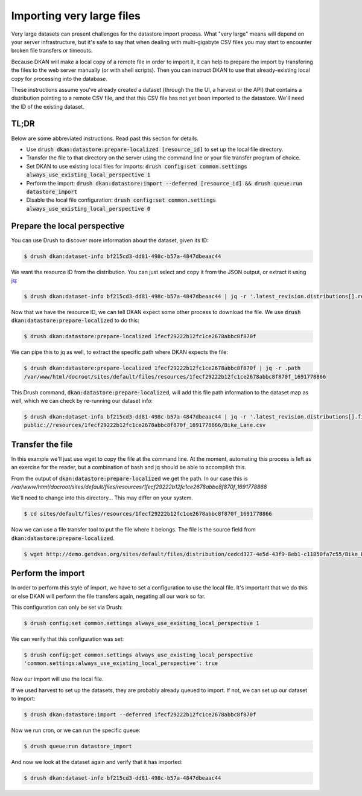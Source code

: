 Importing very large files
--------------------------

Very large datasets can present challenges for the datastore import process. What "very large" means will depend on your server infrastructure, but it's safe to say that when dealing with multi-gigabyte CSV files you may start to encounter broken file transfers or timeouts.

Because DKAN will make a local copy of a remote file in order to import it, it can help to prepare the import by transfering the files to the web server manually (or with shell scripts). Then you can instruct DKAN to use that already-existing local copy for processing into the database.

These instructions assume you've already created a dataset (through the the UI, a harvest or the API) that contains a distribution pointing to a remote CSV file, and that this CSV file has not yet been imported to the datastore. We'll need the ID of the existing dataset.

TL;DR
=====

Below are some abbreviated instructions. Read past this section for details.

- Use :code:`drush dkan:datastore:prepare-localized [resource_id]` to set up the local file directory.
- Transfer the file to that directory on the server using the command line or your file transfer program of choice.
- Set DKAN to use existing local files for imports: :code:`drush config:set common.settings always_use_existing_local_perspective 1`
- Perform the import: :code:`drush dkan:datastore:import --deferred [resource_id] && drush queue:run datastore_import`
- Disable the local file configuration: :code:`drush config:set common.settings always_use_existing_local_perspective 0`

Prepare the local perspective
=============================

You can use Drush to discover more information about the dataset, given its ID:

.. code-block::

    $ drush dkan:dataset-info bf215cd3-dd81-498c-b57a-4847dbeaac44

.. code-block:: json
    :caption: Response

    {
        "latest_revision": {
            "uuid": "bf215cd3-dd81-498c-b57a-4847dbeaac44",
            "node_id": "5",
            "revision_id": "5",
            "moderation_state": "published",
            "title": "New Dataset",
            "modified_date_metadata": "2020-08-12",
            "modified_date_dkan": "2023-08-11T18:34:25+0000",
            "distributions": [
                {
                    "distribution_uuid": "3ce75e28-5a07-5351-804c-ecb9b412986b",
                    "resource_id": "1fecf29222b12fc1ce2678abbc8f870f",
                    "resource_version": "1691778866",
                    "fetcher_status": "waiting",
                    "fetcher_percent_done": 0,
                    "file_path": "not found",
                    "source_path": "http:\/\/demo.getdkan.org\/sites\/default\/files\/distribution\/cedcd327-4e5d-43f9-8eb1-c11850fa7c55\/Bike_Lane.csv",
                    "importer_percent_done": 0,
                    "importer_status": "waiting",
                    "importer_error": null,
                    "table_name": "not found"
                }
            ]
        }
    }

We want the resource ID from the distribution. You can just select and copy it from the JSON output, or extract it using `jq <https://jqlang.github.io/jq/>`_:

.. code-block::

    $ drush dkan:dataset-info bf215cd3-dd81-498c-b57a-4847dbeaac44 | jq -r '.latest_revision.distributions[].resource_id'

.. code-block::
    :caption: Response

    1fecf29222b12fc1ce2678abbc8f870f

Now that we have the resource ID, we can tell DKAN expect some other process to download the file. We use :code:`drush dkan:datastore:prepare-localized` to do this:

.. code-block::

    $ drush dkan:datastore:prepare-localized 1fecf29222b12fc1ce2678abbc8f870f

.. code-block:: json
    :caption: Response

    {
        "source": "http:\/\/demo.getdkan.org\/sites\/default\/files\/distribution\/cedcd327-4e5d-43f9-8eb1-c11850fa7c55\/Bike_Lane.csv",
        "path_uri": "public:\/\/resources\/1fecf29222b12fc1ce2678abbc8f870f_1691778866",
        "path": "\/var\/www\/html\/docroot\/sites\/default\/files\/resources\/1fecf29222b12fc1ce2678abbc8f870f_1691778866",
        "file_uri": "public:\/\/resources\/1fecf29222b12fc1ce2678abbc8f870f_1691778866\/Bike_Lane.csv",
        "file": "\/var\/www\/html\/docroot\/sites\/default\/files\/resources\/1fecf29222b12fc1ce2678abbc8f870f_1691778866\/Bike_Lane.csv"
    }

We can pipe this to jq as well, to extract the specific path where DKAN expects the file:

.. code-block::

    $ drush dkan:datastore:prepare-localized 1fecf29222b12fc1ce2678abbc8f870f | jq -r .path
    /var/www/html/docroot/sites/default/files/resources/1fecf29222b12fc1ce2678abbc8f870f_1691778866

This Drush command, :code:`dkan:datastore:prepare-localized`, will add this file path information to the dataset map as well, which we can check by re-running our dataset info:

.. code-block::

    $ drush dkan:dataset-info bf215cd3-dd81-498c-b57a-4847dbeaac44 | jq -r '.latest_revision.distributions[].file_path'
    public://resources/1fecf29222b12fc1ce2678abbc8f870f_1691778866/Bike_Lane.csv

Transfer the file
=================

In this example we'll just use wget to copy the file at the command line. At the moment, automating this process is left as an exercise for the reader, but a combination of bash and jq should be able to accomplish this.

From the output of :code:`dkan:datastore:prepare-localized` we get the path. In our case this is */var/www/html/docroot/sites/default/files/resources/1fecf29222b12fc1ce2678abbc8f870f_1691778866*

We'll need to change into this directory… This may differ on your system.

.. code-block::

    $ cd sites/default/files/resources/1fecf29222b12fc1ce2678abbc8f870f_1691778866

Now we can use a file transfer tool to put the file where it belongs. The file is the source field from :code:`dkan:datastore:prepare-localized`.

.. code-block::

    $ wget http://demo.getdkan.org/sites/default/files/distribution/cedcd327-4e5d-43f9-8eb1-c11850fa7c55/Bike_Lane.csv

Perform the import
==================

In order to perform this style of import, we have to set a configuration to use the local file. It's important that we do this or else DKAN will perform the file transfers again, negating all our work so far.

This configuration can only be set via Drush:

.. code-block::

    $ drush config:set common.settings always_use_existing_local_perspective 1

We can verify that this configuration was set:

.. code-block::

    $ drush config:get common.settings always_use_existing_local_perspective
    'common.settings:always_use_existing_local_perspective': true

Now our import will use the local file.

If we used harvest to set up the datasets, they are probably already queued to import. If not, we can set up our dataset to import:

.. code-block::

    $ drush dkan:datastore:import --deferred 1fecf29222b12fc1ce2678abbc8f870f

.. code-block:: shell-session
    :caption: Response

    [notice] Queued import for 5c10426922cb88f20d3f5a2ae45d2f11

Now we run cron, or we can run the specific queue:

.. code-block::

    $ drush queue:run datastore_import

.. code-block:: shell-session
    :caption: Response

     [notice] ResourceLocalizer for 1fecf29222b12fc1ce2678abbc8f870f__ completed.
     [notice] ImportService for 1fecf29222b12fc1ce2678abbc8f870f__ completed.
     [success] Processed 1 items from the datastore_import queue in 0.25 sec.

And now we look at the dataset again and verify that it has imported:

.. code-block::

    $ drush dkan:dataset-info bf215cd3-dd81-498c-b57a-4847dbeaac44

.. code-block:: json
    :caption: Response

    {
        "latest_revision": {
            "uuid": "bf215cd3-dd81-498c-b57a-4847dbeaac44",
            "node_id": "5",
            "revision_id": "5",
            "moderation_state": "published",
            "title": "New Dataset",
            "modified_date_metadata": "2020-08-12",
            "modified_date_dkan": "2023-08-11T18:34:25+0000",
            "distributions": [
                {
                    "distribution_uuid": "3ce75e28-5a07-5351-804c-ecb9b412986b",
                    "resource_id": "1fecf29222b12fc1ce2678abbc8f870f",
                    "resource_version": "1691778866",
                    "fetcher_status": "done",
                    "fetcher_percent_done": 100,
                    "file_path": "public:\/\/resources\/1fecf29222b12fc1ce2678abbc8f870f_1691778866\/Bike_Lane.csv",
                    "source_path": "http:\/\/demo.getdkan.org\/sites\/default\/files\/distribution\/cedcd327-4e5d-43f9-8eb1-c11850fa7c55\/Bike_Lane.csv",
                    "importer_percent_done": 0,
                    "importer_status": "done",
                    "importer_error": "",
                    "table_name": "datastore_782876a5222d7fe70df20e7def7f3b3e"
                }
            ]
        }
    }
